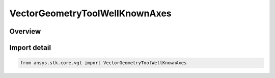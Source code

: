 VectorGeometryToolWellKnownAxes
===============================

.. py:class:: VectorGeometryToolWellKnownAxes

   IVectorGeometryToolWellKnownAxes, SupportsDeleteCallback

   Represents well-known VGT Axes.

.. py:currentmodule:: ansys.stk.core.vgt

Overview
--------


Import detail
-------------

.. code-block:: python

    from ansys.stk.core.vgt import VectorGeometryToolWellKnownAxes



